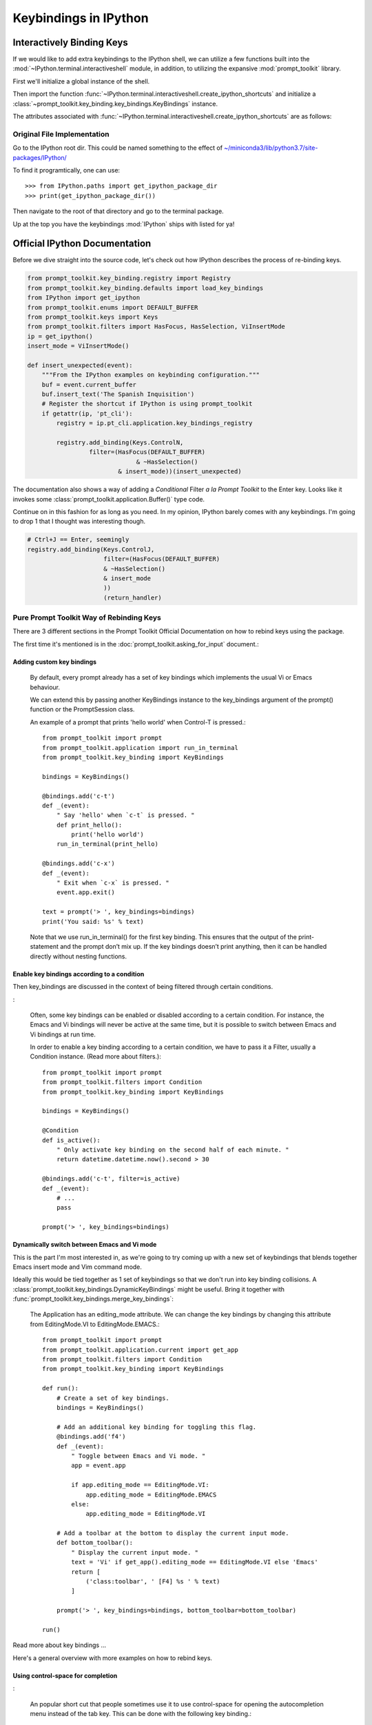 =======================
Keybindings in IPython
=======================

.. module:: ipython_keybindings
    :synopsis: Module for managing keybindings in IPython.

Interactively Binding Keys
==========================

If we would like to add extra keybindings to the IPython shell, we can utilize
a few functions built into the :mod:`~IPython.terminal.interactiveshell` module,
in addition, to utilizing the expansive :mod:`prompt_toolkit` library.

First we'll initialize a global instance of the shell.

Then import the function :func:`~IPython.terminal.interactiveshell.create_ipython_shortcuts`
and initialize a :class:`~prompt_toolkit.key_binding.key_bindings.KeyBindings`
instance.

The attributes associated with :func:`~IPython.terminal.interactiveshell.create_ipython_shortcuts`
are as follows:


.. ipython:: python

    >>> from IPython import get_ipython
    >>> from IPython.terminal.interactiveshell import create_ipython_shortcuts
    >>> ip = get_ipython()
    >>> c = create_ipython_shortcuts(ip)
    >>> # This will give you the following methods
    >>> print(dir(c))
        ['_KeyBindings__version',
        ...
        '_abc_impl',
        '_clear_cache',
        '_get_bindings_for_keys_cache',
        '_get_bindings_starting_with_keys_cache'
        '_version',
        'add',
        'add_binding',
        'bindings',
        'get_bindings_for_keys',
        'get_bindings_starting_with_keys',
        'remove',
        'remove_binding']


Original File Implementation
----------------------------

Go to the IPython root dir. This could be named something to the effect of
`<~/miniconda3/lib/python3.7/site-packages/IPython/>`_

To find it programtically, one can use::

   >>> from IPython.paths import get_ipython_package_dir
   >>> print(get_ipython_package_dir())

Then navigate to the root of that directory and go to the terminal package.

.. ipython::

    %cd /usr/lib/python3.7/site-packages/IPython
    %cd terminal
    %pycat shortcuts

Up at the top you have the keybindings :mod:`IPython` ships with listed
for ya!

Official IPython Documentation
==============================

Before we dive straight into the source code, let's check out how IPython
describes the process of re-binding keys.

.. code-block:: python3

    from prompt_toolkit.key_binding.registry import Registry
    from prompt_toolkit.key_binding.defaults import load_key_bindings
    from IPython import get_ipython
    from prompt_toolkit.enums import DEFAULT_BUFFER
    from prompt_toolkit.keys import Keys
    from prompt_toolkit.filters import HasFocus, HasSelection, ViInsertMode
    ip = get_ipython()
    insert_mode = ViInsertMode()

    def insert_unexpected(event):
        """From the IPython examples on keybinding configuration."""
        buf = event.current_buffer
        buf.insert_text('The Spanish Inquisition')
        # Register the shortcut if IPython is using prompt_toolkit
        if getattr(ip, 'pt_cli'):
            registry = ip.pt_cli.application.key_bindings_registry

            registry.add_binding(Keys.ControlN,
                     filter=(HasFocus(DEFAULT_BUFFER)
                                  & ~HasSelection()
                             & insert_mode))(insert_unexpected)


The documentation also shows a way of adding a `Conditional` Filter
*a la Prompt Toolkit* to the Enter key. Looks like it invokes some
:class:`prompt_toolkit.application.Buffer()` type code.

Continue on in this fashion for as long as you need. In my opinion, IPython barely comes
with any keybindings. I'm going to drop 1 that I thought was interesting
though.

.. code-block:: python3

   # Ctrl+J == Enter, seemingly
   registry.add_binding(Keys.ControlJ,
                        filter=(HasFocus(DEFAULT_BUFFER)
                        & ~HasSelection()
                        & insert_mode
                        ))
                        (return_handler)

Pure Prompt Toolkit Way of Rebinding Keys
--------------------------------------------

There are 3 different sections in the Prompt Toolkit Official Documentation
on how to rebind keys using the package.

The first time it's mentioned is in the :doc:`prompt_toolkit.asking_for_input` document.:

Adding custom key bindings
~~~~~~~~~~~~~~~~~~~~~~~~~~

    By default, every prompt already has a set of key bindings which implements
    the usual Vi or Emacs behaviour.

    We can extend this by passing another KeyBindings instance to the
    key_bindings argument of the prompt() function or the PromptSession class.

    An example of a prompt that prints 'hello world' when Control-T is pressed.::

        from prompt_toolkit import prompt
        from prompt_toolkit.application import run_in_terminal
        from prompt_toolkit.key_binding import KeyBindings

        bindings = KeyBindings()

        @bindings.add('c-t')
        def _(event):
            " Say 'hello' when `c-t` is pressed. "
            def print_hello():
                print('hello world')
            run_in_terminal(print_hello)

        @bindings.add('c-x')
        def _(event):
            " Exit when `c-x` is pressed. "
            event.app.exit()

        text = prompt('> ', key_bindings=bindings)
        print('You said: %s' % text)

    Note that we use run_in_terminal() for the first key binding. This ensures
    that the output of the print-statement and the prompt don’t mix up. If the
    key bindings doesn’t print anything, then it can be handled directly
    without nesting functions.

Enable key bindings according to a condition
~~~~~~~~~~~~~~~~~~~~~~~~~~~~~~~~~~~~~~~~~~~~

Then key_bindings are discussed in the context of being filtered through
certain conditions.

:

    Often, some key bindings can be enabled or disabled according to a certain
    condition. For instance, the Emacs and Vi bindings will never be active at
    the same time, but it is possible to switch between Emacs and Vi bindings
    at run time.

    In order to enable a key binding according to a certain condition, we have
    to pass it a Filter, usually a Condition instance. (Read more about filters.)::

        from prompt_toolkit import prompt
        from prompt_toolkit.filters import Condition
        from prompt_toolkit.key_binding import KeyBindings

        bindings = KeyBindings()

        @Condition
        def is_active():
            " Only activate key binding on the second half of each minute. "
            return datetime.datetime.now().second > 30

        @bindings.add('c-t', filter=is_active)
        def _(event):
            # ...
            pass

        prompt('> ', key_bindings=bindings)

Dynamically switch between Emacs and Vi mode
~~~~~~~~~~~~~~~~~~~~~~~~~~~~~~~~~~~~~~~~~~~~

This is the part I'm most interested in, as we're going to try coming up with
a new set of keybindings that blends together Emacs insert mode and Vim command mode.

Ideally this would be tied together as 1 set of keybindings so that we don't run into
key binding collisions. A :class:`prompt_toolkit.key_bindings.DynamicKeyBindings`
might be useful. Bring it together with :func:`prompt_toolkit.key_bindings.merge_key_bindings`:

    The Application has an editing_mode attribute. We can change the key
    bindings by changing this attribute from EditingMode.VI to EditingMode.EMACS.::

        from prompt_toolkit import prompt
        from prompt_toolkit.application.current import get_app
        from prompt_toolkit.filters import Condition
        from prompt_toolkit.key_binding import KeyBindings

        def run():
            # Create a set of key bindings.
            bindings = KeyBindings()

            # Add an additional key binding for toggling this flag.
            @bindings.add('f4')
            def _(event):
                " Toggle between Emacs and Vi mode. "
                app = event.app

                if app.editing_mode == EditingMode.VI:
                    app.editing_mode = EditingMode.EMACS
                else:
                    app.editing_mode = EditingMode.VI

            # Add a toolbar at the bottom to display the current input mode.
            def bottom_toolbar():
                " Display the current input mode. "
                text = 'Vi' if get_app().editing_mode == EditingMode.VI else 'Emacs'
                return [
                    ('class:toolbar', ' [F4] %s ' % text)
                ]

            prompt('> ', key_bindings=bindings, bottom_toolbar=bottom_toolbar)

        run()

Read more about key bindings …

Here's a general overview with more examples on how to rebind keys.

Using control-space for completion
~~~~~~~~~~~~~~~~~~~~~~~~~~~~~~~~~~
:

    An popular short cut that people sometimes use it to use control-space for
    opening the autocompletion menu instead of the tab key. This can be done
    with the following key binding.::

        kb = KeyBindings()

        @kb.add('c-space')
        def _(event):
            " Initialize autocompletion, or select the next completion. "
            buff = event.app.current_buffer
            if buff.complete_state:
                buff.complete_next()
            else:
                buff.start_completion(select_first=False)

Progress Bar Section
~~~~~~~~~~~~~~~~~~~~
::

    from prompt_toolkit import HTML
    from prompt_toolkit.key_binding import KeyBindings
    from prompt_toolkit.patch_stdout import patch_stdout
    from prompt_toolkit.shortcuts import ProgressBar

    import time

    bottom_toolbar = HTML(' <b>[f]</b> Print "f" <b>[x]</b> Abort.')

    # Create custom key bindings first.
    kb = KeyBindings()
    cancel = [False]

    @kb.add('f')
    def _(event):
        print('You pressed `f`.')

    @kb.add('x')
    def _(event):
        " Send Abort (control-c) signal. "
        cancel[0] = True
        os.kill(os.getpid(), signal.SIGINT)

    # Use `patch_stdout`, to make sure that prints go above the
    # application.
    with patch_stdout():
        with ProgressBar(key_bindings=kb, bottom_toolbar=bottom_toolbar) as pb:
            for i in pb(range(800)):
                time.sleep(.01)

                # Stop when the cancel flag has been set.
                if cancel[0]:
                    break

    Notice that we use patch_stdout() to make printing text possible while the
    progress bar is displayed. This ensures that printing happens above the
    progress bar.

    Further, when “x” is pressed, we set a cancel flag, which stops the progress.
    It would also be possible to send SIGINT to the main thread, but that’s not
    always considered a clean way of cancelling something.

    In the example above, we also display a toolbar at the bottom which shows the
    key bindings.


Conditional Key Bindings
~~~~~~~~~~~~~~~~~~~~~~~~

Then again as a more advanced section.:

    It is also possible to combine multiple registries. We do this in the default
    key bindings. There are some registries that contain Emacs bindings, while
    others contain the Vi bindings. They are merged together using a
    :class:`prompt_toolkit.bindings.MergedRegistry``.

    We also have a ``ConditionalRegistry`` object that can enable/disable a group
    of key bindings at once.

    .. code-block:: python3

        r = Registry()

        @r.add_binding(Keys.ControlX, Keys.ControlC, filter=INSERT)
        def handler(event):
            """A quick snippet to give you a flavor of the syntax.

            Gotta figure out what's up with that filter param over there.
            02/24/2019: The ``filter`` parameter is optional it just helps specify things.

            Luckily I think that keybindings actually don't need function bodies
            The decorator's doing all the heavy lifting for ya! I think...
            """
            # Handle ControlX-ControlC key sequence.
            pass

        def check_defaults():
            """What are the default keybindings we have here?

            Err I suppose I should say what does Prompt Toolkit export by default
            because I'm not 100% sure that ip imports everything or doesn't modify
            anything along the way.
            """
            registry = load_key_bindings()
            print(registry.key_bindings)


Reviewing Source Code
---------------------

Whew! Well that was a lot take in. But now we'll move from their official documents
to simply the source code where this is implemented.

Load all default keybindings
~~~~~~~~~~~~~~~~~~~~~~~~~~~~~~~~~~~~~~~

From :ref:`prompt_toolkit.key_bindings.bindings.defaults`

::

     def load_key_bindings():
         # Create a KeyBindings object that contains the default key bindings.
         all_bindings = merge_key_bindings([
             # Load basic bindings.
             load_basic_bindings(),

             # Load emacs bindings.
             load_emacs_bindings(),
             load_emacs_search_bindings(),

             # Load Vi bindings.
             load_vi_bindings(),
             load_vi_search_bindings(),
         ])

         return merge_key_bindings([
             # Make sure that the above key bindings are only active if the
             # currently focused control is a `BufferControl`. For other controls, we
             # don't want these key bindings to intervene. (This would break "ptterm"
             # for instance, which handles 'Keys.Any' in the user control itself.)
             ConditionalKeyBindings(all_bindings, buffer_has_focus),

             # Active, even when no buffer has been focused.
             load_mouse_bindings(),
             load_cpr_bindings(),
         ])

That's literally everything. IPython chooses to add their own stuff
during :ref:`IPython.terminal.ptutil.create_ipython_shortcuts` but if you
choose to create your own registry then you get access to everything.

It might not be hard to bind to if we do it the same way we did with
that one :class:`pathlib.Path` class.

Literally::

    from IPython import get_ipython
    from prompt_toolkit.key_binding import merge_key_bindings, KeyBindings
    from prompt_toolkit.key_binding.defaults import load_key_bindings

    class KeyBindingsManager:

        def __init__(self, shell=None):
            if _ip is None:
                _ip = get_ipython()
            self.registry = KeyBindings

Once the user initializes that class, then your :class:`KeyBindings`
statement in the `__init__` func was execute and you'll have access
to everything. Cool!

::

   registry = load_key_bindings()
   return registry.key_bindings


Ptpython and autocorrection
~~~~~~~~~~~~~~~~~~~~~~~~~~~

This is simoply a different way to conceptualize key bindings that I hadn't
seen before and found pretty creative.::

    corrections = {
        'impotr': 'import',
        'pritn': 'print',
    }

    @repl.add_key_binding(' ')
    def _(event):
        ' When a space is pressed. Check & correct word before cursor. '
        b = event.cli.current_buffer
        w = b.document.get_word_before_cursor()

        if w is not None:
            if w in corrections:
                b.delete_before_cursor(count=len(w))
                b.insert_text(corrections[w])

        b.insert_text(' ')


Summary So Far
====================

I wanted to try experimenting with the code to dynamically set up a toggle
between Emacs and Vim.

I didn't think that when the docstring said "DynamicKeyBindings takes a callable"
that they meant the IPython global instance.

But I was curious what would happen.

Doing so actually created an embedded IPython instance that you can now toggle on and off.

.. code-block:: none

   Type:        DynamicKeyBindings
   Docstring:
   KeyBindings class that can dynamically returns any KeyBindings.

   :param get_key_bindings: Callable that returns a :class:`.KeyBindings` instance.

When run in the REPL:

.. code-block:: none

   In[10]: t
   In[11]: dir(t)
   Out[11]:
   ['_DynamicKeyBindings__version',
   '_abc_impl',
   '_dummy',
   '_last_child_version',
   '_update_cache',
   '_version',
   'bindings',
   'get_bindings_for_keys',
   'get_bindings_starting_with_keys',
   'get_key_bindings']

   In[13]: type(t)
   Out[13]: prompt_toolkit.key_binding.key_bindings.DynamicKeyBindings
   In[14]: t.get_key_bindings()
   In[15]: t.get_key_bindings?
   Signature: t.get_key_bindings(header='', local_ns=None, module=None, dummy=None, stack_depth=1, global_ns=None, compile_flags=None, **kw,)

   Type:            InteractiveShellEmbed
   Docstring:       <no docstring>
   Class docstring: An enhanced, interactive shell for Python.

   __call__(self,header='',local_ns=None,module=None,dummy=None) -> Start
   the interpreter shell with the given local and global namespaces, and
   optionally print a header string at startup.

   The shell can be globally activated/deactivated using the
   dummy_mode attribute. This allows you to turn off a shell used
   for debugging globally.

   However, *each* time you call the shell you can override the current
   state of dummy_mode with the optional keyword parameter 'dummy'. For
   example, if you set dummy mode on with IPShell.dummy_mode = True, you
   can still have a specific call work by making it as IPShell(dummy=False).


Source code for creating IPython shortcuts
==========================================

.. ipython:: python

   >>> %pycat shortcuts.py

Module to define and register Terminal IPython shortcuts with
:mod:`prompt_toolkit`

Copyright (c) IPython Development Team.
Distributed under the terms of the Modified BSD License.

.. code-block:: python3

   import warnings
   import signal
   import sys
   from typing import Callable

   from prompt_toolkit.enums import DEFAULT_BUFFER, SEARCH_BUFFER
   from prompt_toolkit.filters import (HasFocus, HasSelection, Condition,
       ViInsertMode, EmacsInsertMode, HasCompletions)
   from prompt_toolkit.filters.cli import ViMode, ViNavigationMode
   from prompt_toolkit.keys import Keys
   from prompt_toolkit.key_binding.bindings.completion import display_completions_like_readline

   from IPython.utils.decorators import undoc

   @undoc
   @Condition
   def cursor_in_leading_ws(cli):
       before = cli.application.buffer.document.current_line_before_cursor
       return (not before) or before.isspace()

   def register_ipython_shortcuts(registry, shell):
       """Set up the prompt_toolkit keyboard shortcuts for IPython"""
       insert_mode = ViInsertMode() | EmacsInsertMode()

       if getattr(shell, 'handle_return', None):
           return_handler = shell.handle_return(shell)
       else:
           return_handler = newline_or_execute_outer(shell)

       # Ctrl+J == Enter, seemingly
       registry.add_binding(Keys.ControlJ,
                            filter=(HasFocus(DEFAULT_BUFFER)
                                    & ~HasSelection()
                                    & insert_mode
                           ))(return_handler)

       registry.add_binding(Keys.ControlBackslash)(force_exit)

       registry.add_binding(Keys.ControlP,
                            filter=(ViInsertMode() & HasFocus(DEFAULT_BUFFER)
                           ))(previous_history_or_previous_completion)

       registry.add_binding(Keys.ControlN,
                            filter=(ViInsertMode() & HasFocus(DEFAULT_BUFFER)
                           ))(next_history_or_next_completion)

       registry.add_binding(Keys.ControlG,
                            filter=(HasFocus(DEFAULT_BUFFER) & HasCompletions()
                           ))(dismiss_completion)

       registry.add_binding(Keys.ControlC, filter=HasFocus(DEFAULT_BUFFER)
                           )(reset_buffer)

       registry.add_binding(Keys.ControlC, filter=HasFocus(SEARCH_BUFFER)
                           )(reset_search_buffer)

       supports_suspend = Condition(lambda cli: hasattr(signal, 'SIGTSTP'))
       registry.add_binding(Keys.ControlZ, filter=supports_suspend
                           )(suspend_to_bg)

       # Ctrl+I == Tab
       registry.add_binding(Keys.ControlI,
                            filter=(HasFocus(DEFAULT_BUFFER)
                                    & ~HasSelection()
                                    & insert_mode
                                    & cursor_in_leading_ws
                           ))(indent_buffer)

       registry.add_binding(Keys.ControlO,
                            filter=(HasFocus(DEFAULT_BUFFER)
                                   & EmacsInsertMode()))(newline_autoindent_outer(shell.input_splitter))

       registry.add_binding(Keys.F2,
                            filter=HasFocus(DEFAULT_BUFFER)
                           )(open_input_in_editor)

       if shell.display_completions == 'readlinelike':
           registry.add_binding(Keys.ControlI,
                                filter=(HasFocus(DEFAULT_BUFFER)
                                        & ~HasSelection()
                                        & insert_mode
                                        & ~cursor_in_leading_ws
                               ))(display_completions_like_readline)

       if sys.platform == 'win32':
           registry.add_binding(Keys.ControlV,
                                filter=(
                                HasFocus(
                                DEFAULT_BUFFER) & ~ViMode()
                               ))(win_paste)
